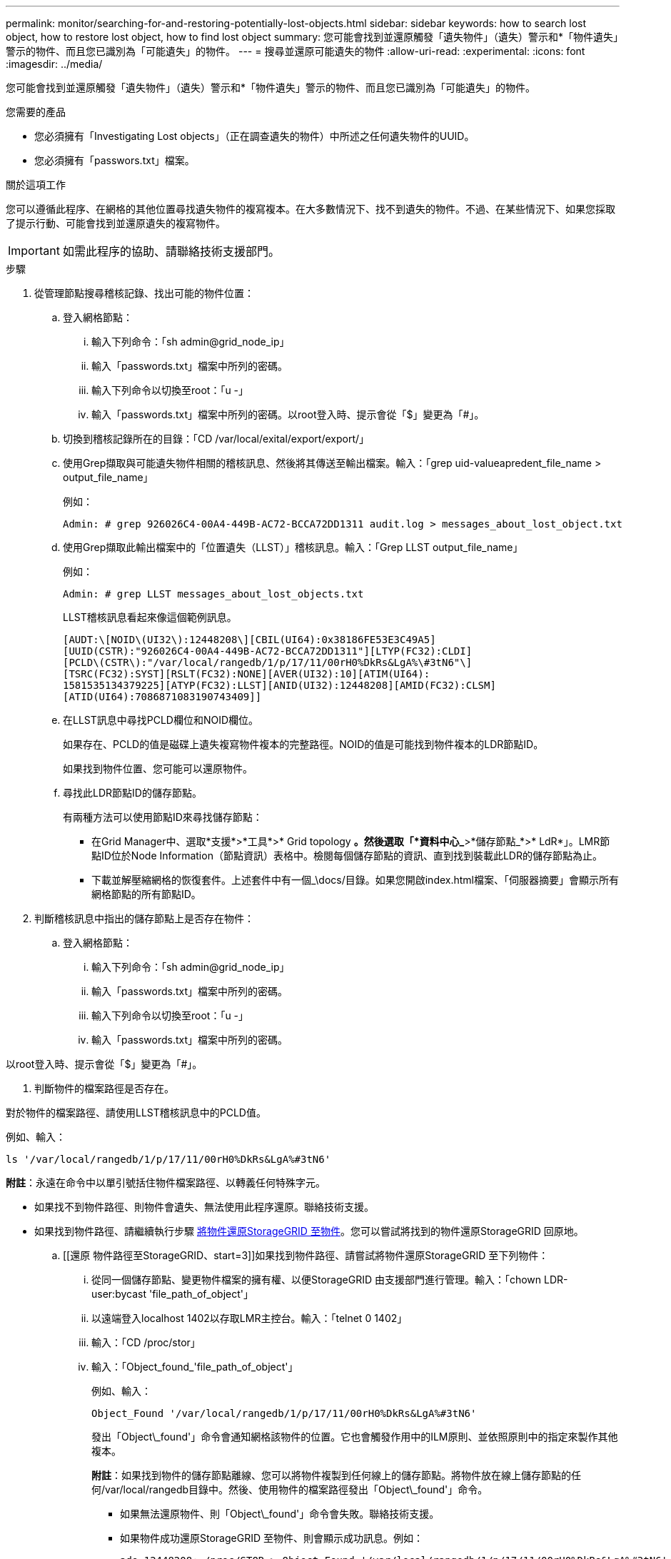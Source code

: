 ---
permalink: monitor/searching-for-and-restoring-potentially-lost-objects.html 
sidebar: sidebar 
keywords: how to search lost object, how to restore lost object, how to find lost object 
summary: 您可能會找到並還原觸發「遺失物件」（遺失）警示和*「物件遺失」警示的物件、而且您已識別為「可能遺失」的物件。 
---
= 搜尋並還原可能遺失的物件
:allow-uri-read: 
:experimental: 
:icons: font
:imagesdir: ../media/


[role="lead"]
您可能會找到並還原觸發「遺失物件」（遺失）警示和*「物件遺失」警示的物件、而且您已識別為「可能遺失」的物件。

.您需要的產品
* 您必須擁有「Investigating Lost objects」（正在調查遺失的物件）中所述之任何遺失物件的UUID。
* 您必須擁有「passwors.txt」檔案。


.關於這項工作
您可以遵循此程序、在網格的其他位置尋找遺失物件的複寫複本。在大多數情況下、找不到遺失的物件。不過、在某些情況下、如果您採取了提示行動、可能會找到並還原遺失的複寫物件。


IMPORTANT: 如需此程序的協助、請聯絡技術支援部門。

.步驟
. 從管理節點搜尋稽核記錄、找出可能的物件位置：
+
.. 登入網格節點：
+
... 輸入下列命令：「sh admin@grid_node_ip」
... 輸入「passwords.txt」檔案中所列的密碼。
... 輸入下列命令以切換至root：「u -」
... 輸入「passwords.txt」檔案中所列的密碼。以root登入時、提示會從「$」變更為「#」。


.. 切換到稽核記錄所在的目錄：「CD /var/local/exital/export/export/」
.. 使用Grep擷取與可能遺失物件相關的稽核訊息、然後將其傳送至輸出檔案。輸入：「grep uid-valueapredent_file_name > output_file_name」
+
例如：

+
[listing]
----
Admin: # grep 926026C4-00A4-449B-AC72-BCCA72DD1311 audit.log > messages_about_lost_object.txt
----
.. 使用Grep擷取此輸出檔案中的「位置遺失（LLST）」稽核訊息。輸入：「Grep LLST output_file_name」
+
例如：

+
[listing]
----
Admin: # grep LLST messages_about_lost_objects.txt
----
+
LLST稽核訊息看起來像這個範例訊息。

+
[listing]
----
[AUDT:\[NOID\(UI32\):12448208\][CBIL(UI64):0x38186FE53E3C49A5]
[UUID(CSTR):"926026C4-00A4-449B-AC72-BCCA72DD1311"][LTYP(FC32):CLDI]
[PCLD\(CSTR\):"/var/local/rangedb/1/p/17/11/00rH0%DkRs&LgA%\#3tN6"\]
[TSRC(FC32):SYST][RSLT(FC32):NONE][AVER(UI32):10][ATIM(UI64):
1581535134379225][ATYP(FC32):LLST][ANID(UI32):12448208][AMID(FC32):CLSM]
[ATID(UI64):7086871083190743409]]
----
.. 在LLST訊息中尋找PCLD欄位和NOID欄位。
+
如果存在、PCLD的值是磁碟上遺失複寫物件複本的完整路徑。NOID的值是可能找到物件複本的LDR節點ID。

+
如果找到物件位置、您可能可以還原物件。

.. 尋找此LDR節點ID的儲存節點。
+
有兩種方法可以使用節點ID來尋找儲存節點：

+
*** 在Grid Manager中、選取*支援*>*工具*>* Grid topology *。然後選取「*資料中心_*>*儲存節點_*>* LdR*」。LMR節點ID位於Node Information（節點資訊）表格中。檢閱每個儲存節點的資訊、直到找到裝載此LDR的儲存節點為止。
*** 下載並解壓縮網格的恢復套件。上述套件中有一個_\docs/目錄。如果您開啟index.html檔案、「伺服器摘要」會顯示所有網格節點的所有節點ID。




. 判斷稽核訊息中指出的儲存節點上是否存在物件：
+
.. 登入網格節點：
+
... 輸入下列命令：「sh admin@grid_node_ip」
... 輸入「passwords.txt」檔案中所列的密碼。
... 輸入下列命令以切換至root：「u -」
... 輸入「passwords.txt」檔案中所列的密碼。






以root登入時、提示會從「$」變更為「#」。

. 判斷物件的檔案路徑是否存在。


對於物件的檔案路徑、請使用LLST稽核訊息中的PCLD值。

例如、輸入：

[listing]
----
ls '/var/local/rangedb/1/p/17/11/00rH0%DkRs&LgA%#3tN6'
----
*附註*：永遠在命令中以單引號括住物件檔案路徑、以轉義任何特殊字元。

* 如果找不到物件路徑、則物件會遺失、無法使用此程序還原。聯絡技術支援。
* 如果找到物件路徑、請繼續執行步驟 <<restore_the_object_to_StorageGRID,將物件還原StorageGRID 至物件>>。您可以嘗試將找到的物件還原StorageGRID 回原地。
+
.. [[還原 物件路徑至StorageGRID、start=3]]如果找到物件路徑、請嘗試將物件還原StorageGRID 至下列物件：
+
... 從同一個儲存節點、變更物件檔案的擁有權、以便StorageGRID 由支援部門進行管理。輸入：「chown LDR-user:bycast 'file_path_of_object'」
... 以遠端登入localhost 1402以存取LMR主控台。輸入：「telnet 0 1402」
... 輸入：「CD /proc/stor」
... 輸入：「Object_found_'file_path_of_object'」
+
例如、輸入：

+
[listing]
----
Object_Found '/var/local/rangedb/1/p/17/11/00rH0%DkRs&LgA%#3tN6'
----
+
發出「Object\_found'」命令會通知網格該物件的位置。它也會觸發作用中的ILM原則、並依照原則中的指定來製作其他複本。





+
*附註*：如果找到物件的儲存節點離線、您可以將物件複製到任何線上的儲存節點。將物件放在線上儲存節點的任何/var/local/rangedb目錄中。然後、使用物件的檔案路徑發出「Object\_found'」命令。

+
** 如果無法還原物件、則「Object\_found'」命令會失敗。聯絡技術支援。
** 如果物件成功還原StorageGRID 至物件、則會顯示成功訊息。例如：
+
[listing]
----
ade 12448208: /proc/STOR > Object_Found '/var/local/rangedb/1/p/17/11/00rH0%DkRs&LgA%#3tN6'

ade 12448208: /proc/STOR > Object found succeeded.
First packet of file was valid. Extracted key: 38186FE53E3C49A5
Renamed '/var/local/rangedb/1/p/17/11/00rH0%DkRs&LgA%#3tN6' to '/var/local/rangedb/1/p/17/11/00rH0%DkRt78Ila#3udu'
----
+
繼續執行步驟 <<verify_that_new_locations_were_created,確認已建立新位置>>

+
... [[VERIFY_AT_new_locations_wid_已 建立、start=4]]如果物件已成功還原StorageGRID 至物件、請確認已建立新位置。
+
.... 輸入：「CD /proc/OBRP」
.... 輸入：「ObjectByUUID UUUID_Value」








下列範例顯示、UUID為926026C4-00A4-449B-AC72-BCCA72DD1311的物件有兩個位置。

[listing]
----
ade 12448208: /proc/OBRP > ObjectByUUID 926026C4-00A4-449B-AC72-BCCA72DD1311

{
    "TYPE(Object Type)": "Data object",
    "CHND(Content handle)": "926026C4-00A4-449B-AC72-BCCA72DD1311",
    "NAME": "cats",
    "CBID": "0x38186FE53E3C49A5",
    "PHND(Parent handle, UUID)": "221CABD0-4D9D-11EA-89C3-ACBB00BB82DD",
    "PPTH(Parent path)": "source",
    "META": {
        "BASE(Protocol metadata)": {
            "PAWS(S3 protocol version)": "2",
            "ACCT(S3 account ID)": "44084621669730638018",
            "*ctp(HTTP content MIME type)": "binary/octet-stream"
        },
        "BYCB(System metadata)": {
            "CSIZ(Plaintext object size)": "5242880",
            "SHSH(Supplementary Plaintext hash)": "MD5D 0xBAC2A2617C1DFF7E959A76731E6EAF5E",
            "BSIZ(Content block size)": "5252084",
            "CVER(Content block version)": "196612",
            "CTME(Object store begin timestamp)": "2020-02-12T19:16:10.983000",
            "MTME(Object store modified timestamp)": "2020-02-12T19:16:10.983000",
            "ITME": "1581534970983000"
        },
        "CMSM": {
            "LATM(Object last access time)": "2020-02-12T19:16:10.983000"
        },
        "AWS3": {
            "LOCC": "us-east-1"
        }
    },
    "CLCO\(Locations\)": \[
        \{
            "Location Type": "CLDI\(Location online\)",
            "NOID\(Node ID\)": "12448208",
            "VOLI\(Volume ID\)": "3222345473",
            "Object File Path": "/var/local/rangedb/1/p/17/11/00rH0%DkRt78Ila\#3udu",
            "LTIM\(Location timestamp\)": "2020-02-12T19:36:17.880569"
        \},
        \{
            "Location Type": "CLDI\(Location online\)",
            "NOID\(Node ID\)": "12288733",
            "VOLI\(Volume ID\)": "3222345984",
            "Object File Path": "/var/local/rangedb/0/p/19/11/00rH0%DkRt78Rrb\#3s;L",
            "LTIM\(Location timestamp\)": "2020-02-12T19:36:17.934425"
        }
    ]
}
----
. 登出LdR主控台。輸入：「EXIT」
+
.. 從管理節點搜尋稽核記錄、尋找此物件的ORLM稽核訊息、以確認資訊生命週期管理（ILM）已視需要放置複本。


. 登入網格節點：
+
.. 輸入下列命令：「sh admin@grid_node_ip」
.. 輸入「passwords.txt」檔案中所列的密碼。
.. 輸入下列命令以切換至root：「u -」
.. 輸入「passwords.txt」檔案中所列的密碼。以root登入時、提示會從「$」變更為「#」。


. 切換到稽核記錄所在的目錄：「CD /var/local/exital/export/export/」
. 使用Grep將與物件相關的稽核訊息擷取至輸出檔案。輸入：「grep uid-valueapredent_file_name > output_file_name」
+
例如：

+
[listing]
----
Admin: # grep 926026C4-00A4-449B-AC72-BCCA72DD1311 audit.log > messages_about_restored_object.txt
----
. 使用Grep從這個輸出檔案擷取符合物件規則（ORLM）的稽核訊息。輸入：「grep ORLM output_file_name」
+
例如：

+
[listing]
----
Admin: # grep ORLM messages_about_restored_object.txt
----
+
ORLM稽核訊息看起來像這個範例訊息。

+
[listing]
----
[AUDT:[CBID(UI64):0x38186FE53E3C49A5][RULE(CSTR):"Make 2 Copies"]
[STAT(FC32):DONE][CSIZ(UI64):0][UUID(CSTR):"926026C4-00A4-449B-AC72-BCCA72DD1311"]
[LOCS(CSTR):"**CLDI 12828634 2148730112**, CLDI 12745543 2147552014"]
[RSLT(FC32):SUCS][AVER(UI32):10][ATYP(FC32):ORLM][ATIM(UI64):1563398230669]
[ATID(UI64):15494889725796157557][ANID(UI32):13100453][AMID(FC32):BCMS]]
----
. 在稽核訊息中尋找LOCS欄位。
+
如果存在、LOCS中的CLDI值即為節點ID和建立物件複本的Volume ID。此訊息顯示ILM已套用、而且已在網格的兩個位置建立兩個物件複本。。在Grid Manager中重設遺失物件的計數。



.相關資訊
xref:investigating-lost-objects.adoc[調查遺失的物件]

xref:resetting-lost-and-missing-object-counts.adoc[重設遺失和遺失的物件數]

xref:../audit/index.adoc[檢閱稽核記錄]
